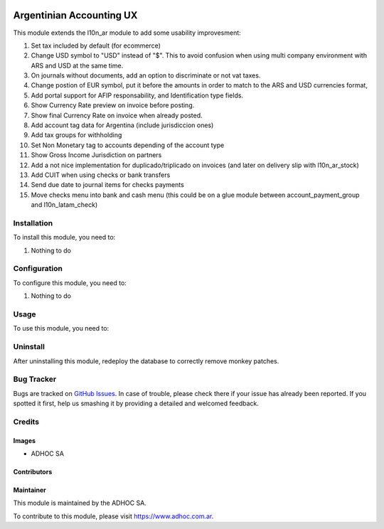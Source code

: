.. |company| replace:: ADHOC SA

.. |company_logo| image:: https://raw.githubusercontent.com/ingadhoc/maintainer-tools/master/resources/adhoc-logo.png
   :alt: ADHOC SA
   :target: https://www.adhoc.com.ar

.. |icon| image:: https://raw.githubusercontent.com/ingadhoc/maintainer-tools/master/resources/adhoc-icon.png

.. image:: https://img.shields.io/badge/license-AGPL--3-blue.png
   :target: https://www.gnu.org/licenses/agpl
   :alt: License: AGPL-3

=========================
Argentinian Accounting UX
=========================

This module extends the l10n_ar module to add some usability improvesment:

#. Set tax included by default (for ecommerce)
#. Change USD symbol to "USD" instead of "$". This to avoid confusion when using multi company environment with ARS and USD at the same time.
#. On journals without documents, add an option to discriminate or not vat taxes.
#. Change postion of EUR symbol, put it before the amounts in order to match to the ARS and USD currencies format,
#. Add portal support for AFIP responsability, and Identification type fields.
#. Show Currency Rate preview on invoice before posting.
#. Show final Currency Rate on invoice when already posted.
#. Add account tag data for Argentina (include jurisdiccion ones)
#. Add tax groups for withholding
#. Set Non Monetary tag to accounts depending of the account type
#. Show Gross Income Jurisdiction on partners
#. Add a not nice implementation for duplicado/triplicado on invoices (and later on delivery slip with l10n_ar_stock)
#. Add CUIT when using checks or bank transfers
#. Send due date to journal items for checks payments
#. Move checks menu into bank and cash menu (this could be on a glue module between account_payment_group and l10n_latam_check)

Installation
============

To install this module, you need to:

#. Nothing to do

Configuration
=============

To configure this module, you need to:

#. Nothing to do

Usage
=====

To use this module, you need to:

Uninstall
=========
After uninstalling this module, redeploy the database to correctly remove monkey patches. 

.. image:: https://odoo-community.org/website/image/ir.attachment/5784_f2813bd/datas
   :alt: Try me on Runbot
   :target: http://runbot.adhoc.com.ar/

Bug Tracker
===========

Bugs are tracked on `GitHub Issues
<https://github.com/ingadhoc/odoo-argentina/issues>`_. In case of trouble, please
check there if your issue has already been reported. If you spotted it first,
help us smashing it by providing a detailed and welcomed feedback.

Credits
=======

Images
------

* |company| |icon|

Contributors
------------

Maintainer
----------

|company_logo|

This module is maintained by the |company|.

To contribute to this module, please visit https://www.adhoc.com.ar.
